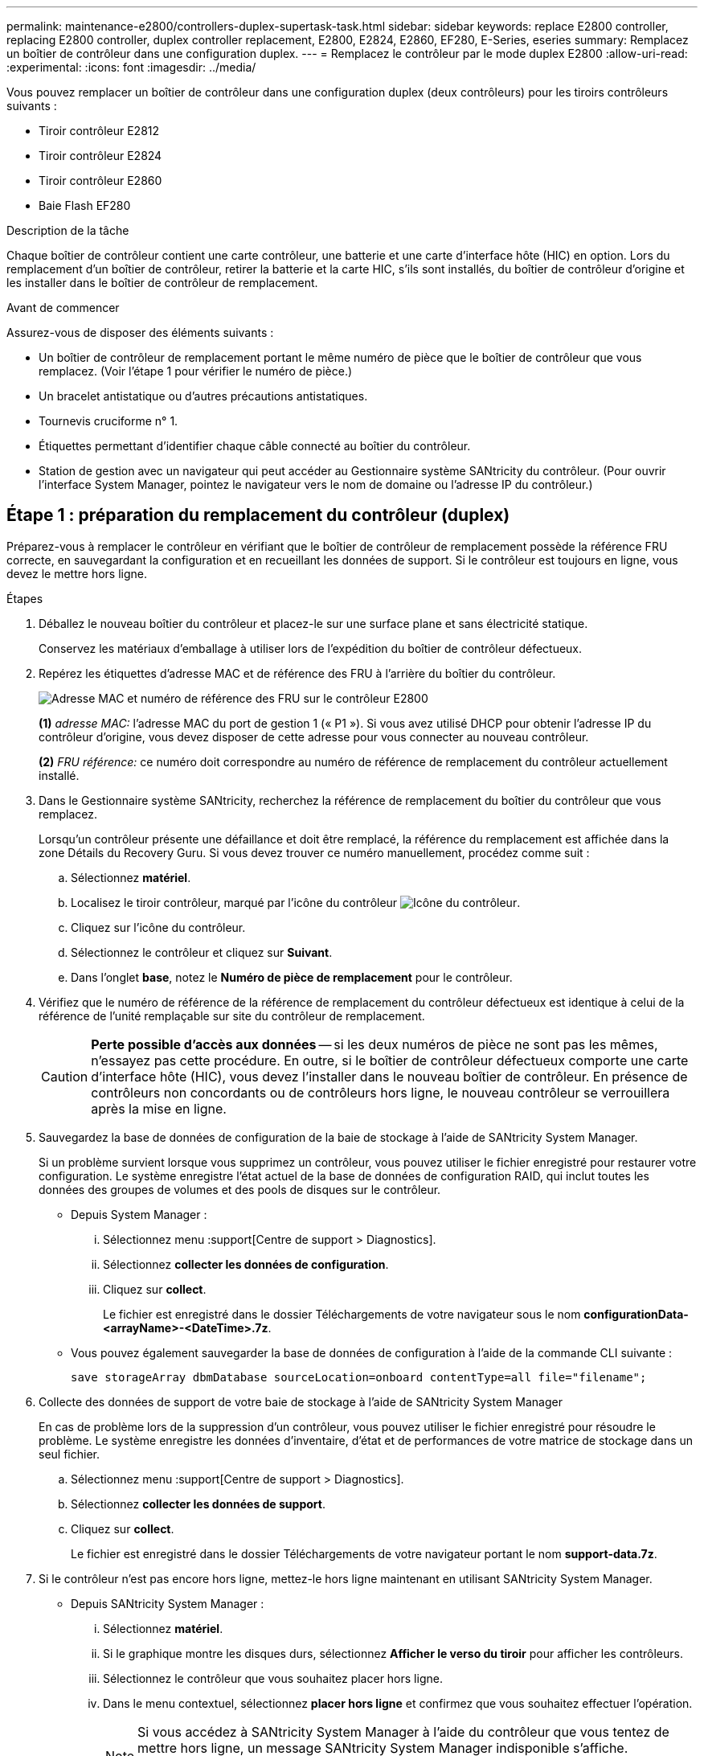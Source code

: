 ---
permalink: maintenance-e2800/controllers-duplex-supertask-task.html 
sidebar: sidebar 
keywords: replace E2800 controller, replacing E2800 controller, duplex controller replacement, E2800, E2824, E2860, EF280, E-Series, eseries 
summary: Remplacez un boîtier de contrôleur dans une configuration duplex. 
---
= Remplacez le contrôleur par le mode duplex E2800
:allow-uri-read: 
:experimental: 
:icons: font
:imagesdir: ../media/


[role="lead"]
Vous pouvez remplacer un boîtier de contrôleur dans une configuration duplex (deux contrôleurs) pour les tiroirs contrôleurs suivants :

* Tiroir contrôleur E2812
* Tiroir contrôleur E2824
* Tiroir contrôleur E2860
* Baie Flash EF280


.Description de la tâche
Chaque boîtier de contrôleur contient une carte contrôleur, une batterie et une carte d'interface hôte (HIC) en option. Lors du remplacement d'un boîtier de contrôleur, retirer la batterie et la carte HIC, s'ils sont installés, du boîtier de contrôleur d'origine et les installer dans le boîtier de contrôleur de remplacement.

.Avant de commencer
Assurez-vous de disposer des éléments suivants :

* Un boîtier de contrôleur de remplacement portant le même numéro de pièce que le boîtier de contrôleur que vous remplacez. (Voir l'étape 1 pour vérifier le numéro de pièce.)
* Un bracelet antistatique ou d'autres précautions antistatiques.
* Tournevis cruciforme n° 1.
* Étiquettes permettant d'identifier chaque câble connecté au boîtier du contrôleur.
* Station de gestion avec un navigateur qui peut accéder au Gestionnaire système SANtricity du contrôleur. (Pour ouvrir l'interface System Manager, pointez le navigateur vers le nom de domaine ou l'adresse IP du contrôleur.)




== Étape 1 : préparation du remplacement du contrôleur (duplex)

Préparez-vous à remplacer le contrôleur en vérifiant que le boîtier de contrôleur de remplacement possède la référence FRU correcte, en sauvegardant la configuration et en recueillant les données de support. Si le contrôleur est toujours en ligne, vous devez le mettre hors ligne.

.Étapes
. Déballez le nouveau boîtier du contrôleur et placez-le sur une surface plane et sans électricité statique.
+
Conservez les matériaux d'emballage à utiliser lors de l'expédition du boîtier de contrôleur défectueux.

. Repérez les étiquettes d'adresse MAC et de référence des FRU à l'arrière du boîtier du contrôleur.
+
image::../media/28_dwg_e2800_labels_maint-e2800.gif[Adresse MAC et numéro de référence des FRU sur le contrôleur E2800]

+
*(1)* _adresse MAC:_ l'adresse MAC du port de gestion 1 (« P1 »). Si vous avez utilisé DHCP pour obtenir l'adresse IP du contrôleur d'origine, vous devez disposer de cette adresse pour vous connecter au nouveau contrôleur.

+
*(2)* _FRU référence:_ ce numéro doit correspondre au numéro de référence de remplacement du contrôleur actuellement installé.

. Dans le Gestionnaire système SANtricity, recherchez la référence de remplacement du boîtier du contrôleur que vous remplacez.
+
Lorsqu'un contrôleur présente une défaillance et doit être remplacé, la référence du remplacement est affichée dans la zone Détails du Recovery Guru. Si vous devez trouver ce numéro manuellement, procédez comme suit :

+
.. Sélectionnez *matériel*.
.. Localisez le tiroir contrôleur, marqué par l'icône du contrôleur image:../media/sam1130_ss_hardware_controller_icon_maint-e2800.gif["Icône du contrôleur"].
.. Cliquez sur l'icône du contrôleur.
.. Sélectionnez le contrôleur et cliquez sur *Suivant*.
.. Dans l'onglet *base*, notez le *Numéro de pièce de remplacement* pour le contrôleur.


. Vérifiez que le numéro de référence de la référence de remplacement du contrôleur défectueux est identique à celui de la référence de l'unité remplaçable sur site du contrôleur de remplacement.
+

CAUTION: *Perte possible d'accès aux données* -- si les deux numéros de pièce ne sont pas les mêmes, n'essayez pas cette procédure. En outre, si le boîtier de contrôleur défectueux comporte une carte d'interface hôte (HIC), vous devez l'installer dans le nouveau boîtier de contrôleur. En présence de contrôleurs non concordants ou de contrôleurs hors ligne, le nouveau contrôleur se verrouillera après la mise en ligne.

. Sauvegardez la base de données de configuration de la baie de stockage à l'aide de SANtricity System Manager.
+
Si un problème survient lorsque vous supprimez un contrôleur, vous pouvez utiliser le fichier enregistré pour restaurer votre configuration. Le système enregistre l'état actuel de la base de données de configuration RAID, qui inclut toutes les données des groupes de volumes et des pools de disques sur le contrôleur.

+
** Depuis System Manager :
+
... Sélectionnez menu :support[Centre de support > Diagnostics].
... Sélectionnez *collecter les données de configuration*.
... Cliquez sur *collect*.
+
Le fichier est enregistré dans le dossier Téléchargements de votre navigateur sous le nom *configurationData-<arrayName>-<DateTime>.7z*.



** Vous pouvez également sauvegarder la base de données de configuration à l'aide de la commande CLI suivante :
+
`save storageArray dbmDatabase sourceLocation=onboard contentType=all file="filename";`



. Collecte des données de support de votre baie de stockage à l'aide de SANtricity System Manager
+
En cas de problème lors de la suppression d'un contrôleur, vous pouvez utiliser le fichier enregistré pour résoudre le problème. Le système enregistre les données d'inventaire, d'état et de performances de votre matrice de stockage dans un seul fichier.

+
.. Sélectionnez menu :support[Centre de support > Diagnostics].
.. Sélectionnez *collecter les données de support*.
.. Cliquez sur *collect*.
+
Le fichier est enregistré dans le dossier Téléchargements de votre navigateur portant le nom *support-data.7z*.



. Si le contrôleur n'est pas encore hors ligne, mettez-le hors ligne maintenant en utilisant SANtricity System Manager.
+
** Depuis SANtricity System Manager :
+
... Sélectionnez *matériel*.
... Si le graphique montre les disques durs, sélectionnez *Afficher le verso du tiroir* pour afficher les contrôleurs.
... Sélectionnez le contrôleur que vous souhaitez placer hors ligne.
... Dans le menu contextuel, sélectionnez *placer hors ligne* et confirmez que vous souhaitez effectuer l'opération.
+

NOTE: Si vous accédez à SANtricity System Manager à l'aide du contrôleur que vous tentez de mettre hors ligne, un message SANtricity System Manager indisponible s'affiche. Sélectionnez *connexion à une autre connexion réseau* pour accéder automatiquement au Gestionnaire système SANtricity à l'aide de l'autre contrôleur.



** Vous pouvez également mettre les contrôleurs hors ligne en utilisant les commandes de l'interface de ligne de commandes suivantes :
+
*Pour contrôleur A:* `set controller [a] availability=offline`

+
*Pour le contrôleur B:* `set controller [b] availability=offline`



. Attendez que SANtricity System Manager mette à jour l'état du contrôleur sur hors ligne.
+

CAUTION: Ne pas commencer d'autres opérations tant que le statut n'a pas été mis à jour.

. Sélectionnez *revérification* dans Recovery Guru, et confirmez que le champ *OK pour supprimer* dans la zone Détails affiche *Oui*, indiquant qu'il est sûr de supprimer ce composant.




== Étape 2 : retrait du contrôleur défectueux (duplex)

Remplacez le réservoir défectueux par un neuf.



=== Étape 2a : retrait du boîtier du contrôleur (duplex)

Retirez le boîtier du contrôleur défectueux pour pouvoir le remplacer par un nouveau.

.Étapes
. Placez un bracelet antistatique ou prenez d'autres précautions antistatiques.
. Etiqueter chaque câble relié au boîtier du contrôleur.
. Débrancher tous les câbles du boîtier du contrôleur.
+

CAUTION: Pour éviter de dégrader les performances, ne pas tordre, plier, pincer ou marcher sur les câbles.

. Si le boîtier du contrôleur possède une HIC utilisant des émetteurs-récepteurs SFP+, retirez les SFP.
+
Comme vous devez retirer la HIC du contrôleur défaillant, vous devez retirer tous les SFP des ports HIC. Toutefois, vous pouvez laisser tous les SFP installés dans les ports hôtes de la carte de base. Lorsque vous reconnectez les câbles, vous pouvez déplacer ces SFP vers le nouveau boîtier de contrôleur.

. Vérifiez que la LED du cache actif située à l'arrière du contrôleur est éteinte.
. Appuyez sur le loquet de la poignée de came jusqu'à ce qu'il se libère, puis ouvrez la poignée de came vers la droite pour libérer le boîtier du contrôleur de la tablette.
+
La figure suivante illustre un tiroir contrôleur E2812, un tiroir contrôleur E2824 ou une baie Flash EF280 :

+
image::../media/28_dwg_e2824_remove_controller_canister_maint-e2800.gif[Déposer le boîtier du contrôleur]

+
*(1)* _canister_

+
*(2)* _poignée de came_

+
La figure suivante présente un exemple de tiroir contrôleur E2860 :

+
image::../media/28_dwg_e2860_add_controller_canister_maint-e2800.gif[Déposer le boîtier du contrôleur]

+
*(1)* _canister_

+
*(2)* _poignée de came_

. A l'aide de deux mains et de la poignée de came, faites glisser le boîtier du contrôleur hors de la tablette.
+

CAUTION: Toujours utiliser deux mains pour soutenir le poids d'un boîtier de contrôleur.

+
Si vous retirez le canister d'un tiroir contrôleur E2812, un tiroir de contrôleur E2824 ou la baie Flash EF280, un rabat peut être mis en place pour bloquer la baie vide, ce qui permet de maintenir le débit d'air et le refroidissement.

. Retournez le boîtier du contrôleur afin que le capot amovible soit orienté vers le haut.
. Placez le boîtier du contrôleur sur une surface plane et exempte d'électricité statique.




=== Étape 2b : retrait de la batterie (duplex)

Retirez la batterie pour pouvoir installer le nouveau contrôleur.

.Étapes
. Retirez le couvercle du boîtier du contrôleur en appuyant sur le bouton et en faisant glisser le couvercle hors de celui-ci.
. Vérifiez que le voyant vert à l'intérieur du contrôleur (entre la batterie et les modules DIMM) est éteint.
+
Si ce voyant vert est allumé, le contrôleur utilise toujours l'alimentation de la batterie. Vous devez attendre que ce voyant s'éteigne avant de retirer des composants.

+
image::../media/28_dwg_e2800_internal_cache_active_led_maint-e2800.gif[LED active du cache interne]

+
*(1)* _LED active cache interne_

+
*(2)* _batterie_

. Repérez le loquet de dégagement bleu de la batterie.
. Déverrouillez la batterie en appuyant sur le loquet de déverrouillage vers le bas et en l'éloignant du boîtier du contrôleur.
+
image::../media/28_dwg_e2800_remove_battery_maint-e2800.gif[Retirer la batterie du boîtier du contrôleur]

+
*(1)* _loquet de dégagement de la batterie_

+
*(2)* _batterie_

. Soulevez la batterie et faites-la glisser hors du boîtier du contrôleur.




=== Étape 2c : retrait de la carte d'interface hôte (duplex)

Si le boîtier de contrôleur comporte une carte d'interface hôte (HIC), vous devez retirer la carte HIC du boîtier de contrôleur d'origine pour pouvoir la réutiliser dans le nouveau boîtier de contrôleur.

.Étapes
. À l'aide d'un tournevis cruciforme n° 1, retirez les vis qui fixent le cadran HIC au boîtier du contrôleur.
+
Il y a quatre vis : une sur le dessus, une sur le côté et deux sur l'avant.

+
image::../media/28_dwg_e2800_hic_faceplace_screws_maint-e2800.gif[Déposer la plaque frontale]

. Retirez la plaque HIC.
. À l'aide de vos doigts ou d'un tournevis cruciforme, desserrez les trois vis à molette qui fixent le HIC à la carte contrôleur.
. Détachez avec précaution la carte HIC de la carte contrôleur en la soulevant et en la faisant glisser vers l'arrière.
+

CAUTION: Veillez à ne pas rayer ou heurter les composants au bas de la HIC ou au-dessus de la carte contrôleur.

+
image::../media/28_dwg_e2800_hic_thumbscrews_maint-e2800.gif[Retirez le HIC de la carte contrôleur]

+
*(1)* _carte d'interface hôte (HIC)_

+
*(2)* _vis_

. Placez le HIC sur une surface antistatique.




== Étape 3 : installation du nouveau contrôleur (duplex)

Installez un nouveau boîtier de contrôleur pour remplacer le boîtier défectueux. Effectuez cette tâche uniquement si votre matrice de stockage dispose de deux contrôleurs (configuration duplex).



=== Étape 3a : installation de la batterie (duplex)

Vous devez installer la batterie dans le boîtier de contrôleur de remplacement. Vous pouvez installer la batterie que vous avez retirée du boîtier du contrôleur d'origine ou installer une nouvelle batterie que vous avez commandée.

.Étapes
. Retournez le boîtier du contrôleur de remplacement de sorte que le couvercle amovible soit orienté vers le haut.
. Appuyez sur le bouton du capot et faites glisser le capot pour le retirer.
. Orientez le boîtier du contrôleur de manière à ce que le logement de la batterie soit orienté vers vous.
. Insérez la batterie dans le boîtier du contrôleur en l'inclinant légèrement vers le bas.
+
Vous devez insérer la bride métallique située à l'avant de la batterie dans la fente située au bas du boîtier du contrôleur et faire glisser le haut de la batterie sous la petite goupille d'alignement située sur le côté gauche du boîtier.

. Déplacez le loquet de la batterie vers le haut pour fixer la batterie.
+
Lorsque le loquet s'enclenche, le bas des crochets de verrouillage se trouve dans une fente métallique du châssis.

+
image::../media/28_dwg_e2800_insert_battery_maint-e2800.gif[Réinstallez la batterie]

+
*(1)* _loquet de dégagement de la batterie_

+
*(2)* _batterie_

. Retournez le boîtier du contrôleur pour vérifier que la batterie est correctement installée.
+

CAUTION: *Dommages matériels possibles* -- la bride métallique à l'avant de la batterie doit être complètement insérée dans la fente du boîtier du contrôleur (comme illustré sur la première figure). Si la batterie n'est pas installée correctement (comme illustré sur la deuxième figure), la bride métallique risque de toucher la carte contrôleur, ce qui endommagerait le contrôleur lorsque vous mettez le système sous tension.

+
** *Correct* -- la bride métallique de la batterie est complètement insérée dans le logement du contrôleur :


+
image:../media/28_dwg_e2800_battery_flange_ok_maint-e2800.gif["Bride métallique correcte"]

+
** *Incorrect* -- la bride métallique de la batterie n'est pas insérée dans le logement du contrôleur :


+
image:../media/28_dwg_e2800_battery_flange_not_ok_maint-e2800.gif["Bride métallique incorrecte"]





=== Étape 3b : installation de la carte d'interface hôte (duplex)

Si vous avez retiré une HIC du boîtier de contrôleur d'origine, vous devez installer cette HIC dans le nouveau boîtier de contrôleur.

.Étapes
. À l'aide d'un tournevis cruciforme n° 1, retirez les quatre vis qui fixent le cache blanc au boîtier du contrôleur de remplacement, puis retirez le cache.
. Alignez les trois vis moletées de la HIC avec les trous correspondants du contrôleur, puis alignez le connecteur situé au bas de la HIC avec le connecteur d'interface HIC de la carte contrôleur.
+
Veillez à ne pas rayer ou heurter les composants au bas de la HIC ou au-dessus de la carte contrôleur.

. Abaisser avec précaution la HIC et mettre le connecteur HIC en place en appuyant doucement sur la HIC.
+

CAUTION: *Dommages possibles à l'équipement* -- faites très attention de ne pas pincer le connecteur ruban doré pour les voyants du contrôleur entre la HIC et les vis à molette.

+
image::../media/28_dwg_e2800_hic_thumbscrews_maint-e2800.gif[Réinstallez HIC sur le contrôleur]

+
*(1)* _carte d'interface hôte (HIC)_

+
*(2)* _vis_

. Serrez les vis à molette HIC à la main.
+
N'utilisez pas de tournevis, sinon vous risquez de trop serrer les vis.

. À l'aide d'un tournevis cruciforme n° 1, fixez la carte HIC que vous avez retirée du boîtier de contrôleur d'origine sur le nouveau boîtier de contrôleur à l'aide de quatre vis.
+
image::../media/28_dwg_e2800_hic_faceplace_screws_maint-e2800.gif[Réinstallez le cache]





=== Étape 3c : installation d'un nouveau boîtier de contrôleur (duplex)

Après avoir installé la batterie et la carte d'interface hôte (HIC), si l'une d'elles était installée au départ, vous pouvez installer le nouveau boîtier de contrôleur dans le shelf contrôleur.

.Étapes
. Réinstallez le couvercle sur le boîtier du contrôleur en faisant glisser le couvercle de l'arrière vers l'avant jusqu'à ce que le bouton s'enclenche.
. Retournez le boîtier du contrôleur, de sorte que le capot amovible soit orienté vers le bas.
. Avec la poignée de came en position ouverte, faites glisser le boîtier du contrôleur complètement dans la tablette du contrôleur.
+
image::../media/28_dwg_e2824_remove_controller_canister_maint-e2800.gif[Réinstallez le boîtier du contrôleur]

+
*(1)* _canister_

+
*(2)* _poignée de came_

+
image::../media/28_dwg_e2860_add_controller_canister_maint-e2800.gif[Réinstallez le boîtier du contrôleur]

+
*(1)* _canister_

+
*(2)* _poignée de came_

. Déplacez la poignée de came vers la gauche pour verrouiller le boîtier du contrôleur en place.
. Installez les SFP depuis le contrôleur d'origine dans les ports hôte du nouveau contrôleur et reconnectez tous les câbles.
+
Si vous utilisez plusieurs protocoles hôtes, assurez-vous d'installer les SFP dans les ports hôtes appropriés.

. Si le contrôleur d'origine utilise DHCP pour l'adresse IP, localisez l'adresse MAC sur l'étiquette située à l'arrière du contrôleur de remplacement. Demandez à votre administrateur réseau d'associer le DNS/réseau et l'adresse IP du contrôleur que vous avez supprimé à l'adresse MAC du contrôleur de remplacement.
+

NOTE: Si le contrôleur d'origine n'a pas utilisé DHCP pour l'adresse IP, le nouveau contrôleur adopte l'adresse IP du contrôleur que vous avez retiré.





== Étape 4 : remplacement complet du contrôleur (duplex)

Placez le contrôleur en ligne, collectez les données de support et reprenez les opérations.

.Étapes
. Au démarrage du contrôleur, vérifier les LED du contrôleur et l'écran à sept segments.
+
Lorsque la communication avec l'autre contrôleur est rétablie :

+
** L'affichage à sept segments montre la séquence répétée *OS*, *OL*, *_blank_* pour indiquer que le contrôleur est hors ligne.
** Le voyant d'avertissement orange reste allumé.
** Les voyants Host Link peuvent être allumés, clignotants ou éteints, selon l'interface hôte. image:../media/28_dwg_attn_led_7s_display_maint-e2800.gif["LED du contrôleur E2800"]
+
*(1)* _voyant attention (ambre)_

+
*(2)* _affichage à sept segments_

+
*(3)* _LED Host Link_



. Vérifier les codes sur l'affichage à sept segments du contrôleur lorsqu'il est de nouveau en ligne. Si l'écran affiche l'une des séquences répétées suivantes, retirez immédiatement le contrôleur.
+
** *OE*, *L0*, *_blank_* (contrôleurs non concordants)
** *OE*, *L6*, *_blank_* (HIC non pris en charge)
+

CAUTION: *Perte possible d'accès aux données* -- si le contrôleur que vous venez d'installer affiche un de ces codes, et que l'autre contrôleur est réinitialisé pour une raison quelconque, le second contrôleur peut également se verrouiller.



. Lorsque le contrôleur est de nouveau en ligne, vérifiez si une incompatibilité NVSRAM est signalée dans Recovery Guru.
+
.. Si une incompatibilité NVSRAM est signalée, mettez à niveau NVSRAM à l'aide de la commande SMcli suivante :
+
[listing]
----
SMcli <controller A IP> <controller B IP> -u admin -p <password> -k -c "download storageArray NVSRAM file=\"C:\Users\testuser\Downloads\NVSRAM .dlp file>\" forceDownload=TRUE;"
----
+
Le `-k` le paramètre est requis si la baie n'est pas sécurisée par https.



+

NOTE: Si la commande SMcli ne peut pas être terminée, contactez https://www.netapp.com/company/contact-us/support/["Support technique NetApp"^] vous pouvez également vous connecter au https://mysupport.netapp.com["Site de support NetApp"^] pour créer un cas.

. Vérifiez que l'état du système est optimal et que les LED d'avertissement du tiroir contrôleur sont visibles.
+
Si l'état n'est pas optimal ou si l'un des voyants d'avertissement est allumé, vérifiez que tous les câbles sont correctement installés et que le boîtier du contrôleur est correctement installé. Au besoin, déposer et réinstaller le boîtier du contrôleur.

+

NOTE: Si vous ne pouvez pas résoudre le problème, contactez le support technique.

. Si nécessaire, redistribuez tous les volumes au propriétaire de votre choix à l'aide de SANtricity System Manager.
+
.. Sélectionnez menu:Storage[volumes].
.. Sélectionner menu:plus[rerépartir les volumes].


. Cliquez sur menu:matériel[support > Centre de mise à niveau] pour vous assurer que les versions du micrologiciel et de la NVSRAM sur le système correspondent aux niveaux souhaités.
+
Au besoin, installez la dernière version.

. Collecte des données de support de votre baie de stockage à l'aide de SANtricity System Manager
+
.. Sélectionnez menu :support[Centre de support > Diagnostics].
.. Sélectionnez *collecter les données de support*.
.. Cliquez sur *collect*.
+
Le fichier est enregistré dans le dossier Téléchargements de votre navigateur portant le nom *support-data.7z*.





.Et la suite ?
Le remplacement de votre contrôleur est terminé. Vous pouvez reprendre les opérations normales.
